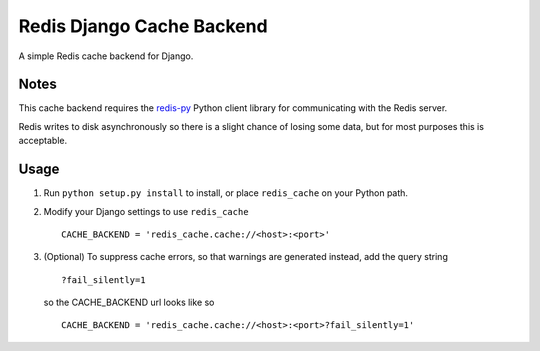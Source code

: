 ==========================
Redis Django Cache Backend
==========================

A simple Redis cache backend for Django.

Notes
-----

This cache backend requires the `redis-py`_ Python client library for communicating with the Redis server.

Redis writes to disk asynchronously so there is a slight chance 
of losing some data, but for most purposes this is acceptable.

Usage
-----

1. Run ``python setup.py install`` to install, 
   or place ``redis_cache`` on your Python path.

2. Modify your Django settings to use ``redis_cache`` ::

    CACHE_BACKEND = 'redis_cache.cache://<host>:<port>'

3. (Optional) To suppress cache errors, so that warnings are generated instead, add the query string :: 

    ?fail_silently=1
    
   so the CACHE_BACKEND url looks like so ::

    CACHE_BACKEND = 'redis_cache.cache://<host>:<port>?fail_silently=1'

.. _redis-py: http://github.com/andymccurdy/redis-py/

